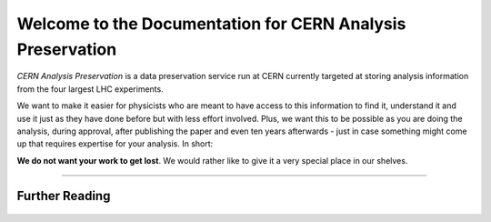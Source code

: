 .. CERN Analysis Preservation documentation master file, created by
   sphinx-quickstart on Mon Jan  9 18:42:05 2017.
   You can adapt this file completely to your liking, but it should at least
   contain the root `toctree` directive.

Welcome to the Documentation for CERN Analysis Preservation
============================================================

*CERN Analysis Preservation* is a data preservation service run at CERN currently targeted at storing analysis information from the four largest LHC experiments.

We want to make it easier for physicists who are meant to have access to this information to find it, understand it and use it just as they have done before but with less effort involved. Plus, we want this to be possible as you are doing the analysis, during approval, after publishing the paper and even ten years afterwards - just in case something might come up that requires expertise for your analysis. In short:

**We do not want your work to get lost**. We would rather like to give it a very special place in our shelves.

.. If you agree with us, TODO

---------------


Further Reading
---------------

    .. toctree::
        :glob:
        :maxdepth: 1

        overview
        getting-started
        tutorials
        reference

        status
        support
        FAQ <faq>


    .. toctree::
        :hidden:

        README
        style-guide
        tableofcontent
